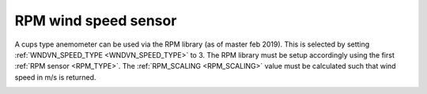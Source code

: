 .. _wind-vane-rpm:

=======================
RPM wind speed sensor
=======================
 
A cups type anemometer can be used via the RPM library (as of master feb 2019). This is selected by setting :ref:`WNDVN_SPEED_TYPE <WNDVN_SPEED_TYPE>`
to 3. The RPM library must be setup accordingly using the first :ref:`RPM sensor <RPM_TYPE>`. The :ref:`RPM_SCALING <RPM_SCALING>` value must be calculated
such that wind speed in m/s is returned. 

.. image:: ../../../images/wind-vane-cups.jpg
    :target: ../_images/wind-vane-cups.jpg
    :width: 50%
